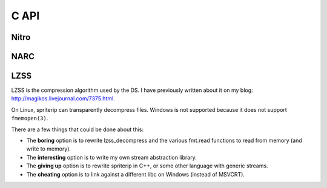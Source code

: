 
.. highlight:: c

C API
=====

Nitro
-----

.. c:function:: void *nitro_read(FILE *fp, off_t size)

    Read a known nitro file.

    ``size`` is used when reading an :ref:`LZSS`-compressed file. You may set it to 0 if
    the file you are loading isn't compressed.

    .. warning::

       It is *strongly* recommended that after calling this function, you check
       the type of the returned file to make sure that it is what you expected.

    ::

        struct NCGR *ncgr = nitro_read(fp, 0);
        if (ncgr == NULL) { goto error; }
        if (nitro_get_magic(ncgr) != NCGR_MAGIC) {
            u8 buf[MAGIC_BUF_SIZE];
            strmagic(ncgr, buf);
            fprintf(stderr, "Expected an NCGR, got %s", buf);
            goto error;
        }


NARC
----

.. c:function:: void *narc_load_file(struct NARC *self, int index)

   Read the file given by ``index`` in the NARC.
   Returns a newly-allocated nitro object, or ``NULL`` in the case of an error.


.. _lzss:

LZSS
----

LZSS is the compression algorithm used by the DS.
I have previously written about it on my blog: http://magikos.livejournal.com/7375.html.

On Linux, spriterip can transparently decompress files.
Windows is not supported because it does not support ``fmemopen(3)``.

There are a few things that could be done about this:

* The **boring** option is to rewrite lzss_decompress and the various fmt.read functions
  to read from memory (and write to memory).

* The **interesting** option is to write my own stream abstraction library.

* The **giving up** option is to rewrite spriterip in C++, or some other language with generic streams.

* The **cheating** option is to link against a different libc on Windows (instead of MSVCRT).
